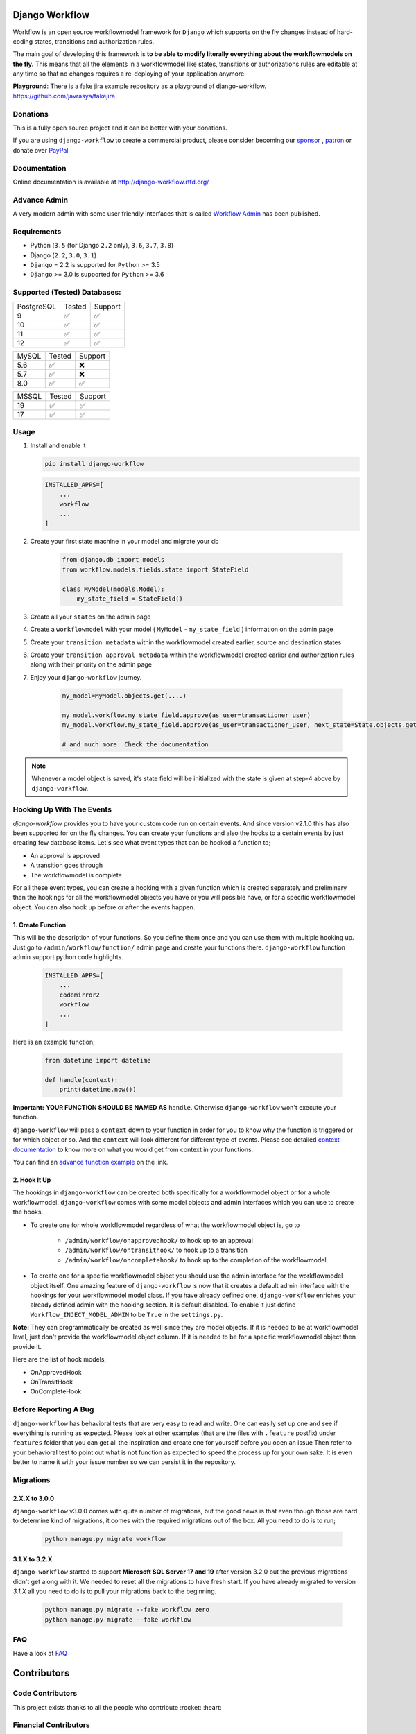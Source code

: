 .. |Build Status| image:: https://travis-ci.org/javrasya/django-workflow.svg
    :target: https://travis-ci.org/javrasya/django-workflow

.. |Coverage Status| image:: https://coveralls.io/repos/javrasya/django-workflow/badge.svg?branch=master&service=github
    :target: https://coveralls.io/github/javrasya/django-workflow?branch=master

.. |Health Status| image:: https://landscape.io/github/javrasya/django-workflow/master/landscape.svg?style=flat
    :target: https://landscape.io/github/javrasya/django-workflow/master
   :alt: Code Health

.. |Documentation Status| image:: https://readthedocs.org/projects/django-workflow/badge/?version=latest
    :target: https://readthedocs.org/projects/django-workflow/?badge=latest

.. |Quality Status| image:: https://api.codacy.com/project/badge/Grade/c3c73d157fe045e6b966d8d4416b6b17
   :alt: Codacy Badge
   :target: https://app.codacy.com/app/javrasya/django-workflow?utm_source=github.com&utm_medium=referral&utm_content=javrasya/django-workflow&utm_campaign=Badge_Grade_Dashboard

.. |Downloads| image:: https://img.shields.io/pypi/dm/django-workflow
    :alt: PyPI - Downloads

.. |Discord| image:: https://img.shields.io/discord/651433240019599400
    :target: https://discord.gg/DweUwZX
    :alt: Discord

.. |Open Collective| image:: https://opencollective.com/django-workflow/all/badge.svg?label=financial+contributors
    :alt: Financial Contributors
    :target: #contributors

.. |Timeline| image:: https://cloud.githubusercontent.com/assets/1279644/9934893/921b543a-5d5c-11e5-9596-a5e067db79ed.png

.. |Logo| image:: docs/logo.svg
    :width: 200

.. |Create Function Page| image:: docs/_static/create-function.png

Django Workflow
============

|Logo|

|Build Status| |Coverage Status| |Documentation Status| |Quality Status| |Downloads| |Discord|

Workflow is an open source workflowmodel framework for ``Django`` which supports on
the fly changes instead of hard-coding states, transitions and authorization rules.

The main goal of developing this framework is **to be able to modify literally everything
about the workflowmodels on the fly.** This means that all the elements in a workflowmodel like
states, transitions or authorizations rules are editable at any time so that no changes
requires a re-deploying of your application anymore.

**Playground**: There is a fake jira example repository as a playground of django-workflow. https://github.com/javrasya/fakejira

Donations
---------

This is a fully open source project and it can be better with your donations.

If you are using ``django-workflow`` to create a commercial product,
please consider becoming our `sponsor`_  , `patron`_ or donate over `PayPal`_

.. _`patron`: https://www.patreon.com/javrasya
.. _`PayPal`: https://paypal.me/ceahmetdal
.. _`sponsor`: https://github.com/sponsors/javrasya

Documentation
-------------

Online documentation is available at http://django-workflow.rtfd.org/

Advance Admin
-------------

A very modern admin with some user friendly interfaces that is called `Workflow Admin`_ has been published.

.. _`Workflow Admin`: https://workflowadminproject.com/

Requirements
------------
* Python (``3.5`` (for Django ``2.2`` only), ``3.6``, ``3.7``, ``3.8``)
* Django (``2.2``, ``3.0``, ``3.1``)
* ``Django`` = 2.2 is supported for ``Python`` >= 3.5
* ``Django`` >= 3.0 is supported for ``Python`` >= 3.6

Supported (Tested) Databases:
-----------------------------

+------------+--------+---------+
| PostgreSQL | Tested | Support |
+------------+--------+---------+
| 9          |   ✅   |    ✅   |
+------------+--------+---------+
| 10         |   ✅   |    ✅   |
+------------+--------+---------+
| 11         |   ✅   |    ✅   |
+------------+--------+---------+
| 12         |   ✅   |    ✅   |
+------------+--------+---------+

+------------+--------+---------+
| MySQL      | Tested | Support |
+------------+--------+---------+
| 5.6        |   ✅   |    ❌   |
+------------+--------+---------+
| 5.7        |   ✅   |    ❌   |
+------------+--------+---------+
| 8.0        |   ✅   |    ✅   |
+------------+--------+---------+

+------------+--------+---------+
| MSSQL      | Tested | Support |
+------------+--------+---------+
| 19         |   ✅   |    ✅   |
+------------+--------+---------+
| 17         |   ✅   |    ✅   |
+------------+--------+---------+


Usage
-----
1. Install and enable it

   .. code:: bash

       pip install django-workflow


   .. code:: python

       INSTALLED_APPS=[
           ...
           workflow
           ...
       ]

2. Create your first state machine in your model and migrate your db

    .. code:: python

        from django.db import models
        from workflow.models.fields.state import StateField

        class MyModel(models.Model):
            my_state_field = StateField()

3. Create all your ``states`` on the admin page
4. Create a ``workflowmodel`` with your model ( ``MyModel`` - ``my_state_field`` ) information on the admin page
5. Create your ``transition metadata`` within the workflowmodel created earlier, source and destination states
6. Create your ``transition approval metadata`` within the workflowmodel created earlier and authorization rules along with their priority on the admin page
7. Enjoy your ``django-workflow`` journey.

    .. code-block:: python

        my_model=MyModel.objects.get(....)

        my_model.workflow.my_state_field.approve(as_user=transactioner_user)
        my_model.workflow.my_state_field.approve(as_user=transactioner_user, next_state=State.objects.get(label='re-opened'))

        # and much more. Check the documentation

.. note::
    Whenever a model object is saved, it's state field will be initialized with the
    state is given at step-4 above by ``django-workflow``.

Hooking Up With The Events
--------------------------

`django-workflow` provides you to have your custom code run on certain events. And since version v2.1.0 this has also been supported for on the fly changes. You can
create your functions and also the hooks to a certain events by just creating few database items. Let's see what event types that can be hooked a function to;

* An approval is approved
* A transition goes through
* The workflowmodel is complete

For all these event types, you can create a hooking with a given function which is created separately and preliminary than the hookings for all the workflowmodel objects you have
or you will possible have, or for a specific workflowmodel object. You can also hook up before or after the events happen.

1. Create Function
^^^^^^^^^^^^^^^^^^

This will be the description of your functions. So you define them once and you can use them with multiple hooking up. Just go to ``/admin/workflow/function/`` admin page
and create your functions there. ``django-workflow`` function admin support python code highlights.

   .. code:: python

       INSTALLED_APPS=[
           ...
           codemirror2
           workflow
           ...
       ]

Here is an example function;

   .. code:: python

        from datetime import datetime

        def handle(context):
            print(datetime.now())

**Important:** **YOUR FUNCTION SHOULD BE NAMED AS** ``handle``. Otherwise ``django-workflow`` won't execute your function.

``django-workflow`` will pass a ``context`` down to your function in order for you to know why the function is triggered or for which object or so. And the ``context`` will look different for
different type of events. Please see detailed `context documentation`_ to know more on what you would get from context in your functions.

You can find an `advance function example`_ on the link.

|Create Function Page|

.. _`context documentation`: https://django-workflow.readthedocs.io/en/latest/hooking/function.html#context-parameter
.. _`advance function example`: https://django-workflow.readthedocs.io/en/latest/hooking/function.html#example-function

2. Hook It Up
^^^^^^^^^^^^^

The hookings in ``django-workflow`` can be created both specifically for a workflowmodel object or for a whole workflowmodel. ``django-workflow`` comes with some model objects and admin interfaces which you can use
to create the hooks.

* To create one for whole workflowmodel regardless of what the workflowmodel object is, go to

    * ``/admin/workflow/onapprovedhook/`` to hook up to an approval
    * ``/admin/workflow/ontransithook/`` to hook up to a transition
    * ``/admin/workflow/oncompletehook/`` to hook up to the completion of the workflowmodel

* To create one for a specific workflowmodel object you should use the admin interface for the workflowmodel object itself. One amazing feature of ``django-workflow`` is now that it creates a default admin interface with the hookings for your workflowmodel model class. If you have already defined one, ``django-workflow`` enriches your already defined admin with the hooking section. It is default disabled. To enable it just define ``Workflow_INJECT_MODEL_ADMIN`` to be ``True`` in the ``settings.py``.


**Note:** They can programmatically be created as well since they are model objects. If it is needed to be at workflowmodel level, just don't provide the workflowmodel object column. If it is needed
to be for a specific workflowmodel object then provide it.

Here are the list of hook models;

* OnApprovedHook
* OnTransitHook
* OnCompleteHook

Before Reporting A Bug
----------------------

``django-workflow`` has behavioral tests that are very easy to read and write. One can easily set up one
and see if everything is running as expected. Please look at other examples (that are the files with ``.feature`` postfix)
under ``features`` folder that you can get all the inspiration and create one for yourself before you open an issue
Then refer to your behavioral test to point out what is not function as expected to speed the process up for your own
sake. It is even better to name it with your issue number so we can persist it in the repository.

Migrations
----------

2.X.X to 3.0.0
^^^^^^^^^^^^^^

``django-workflow`` v3.0.0 comes with quite number of migrations, but the good news is that even though those are hard to determine kind of migrations, it comes with the required migrations
out of the box. All you need to do is to run;


   .. code:: bash

       python manage.py migrate workflow

3.1.X to 3.2.X
^^^^^^^^^^^^^^

``django-workflow`` started to support **Microsoft SQL Server 17 and 19** after version 3.2.0 but the previous migrations didn't get along with it. We needed to reset all
the migrations to have fresh start. If you have already migrated to version `3.1.X` all you need to do is to pull your migrations back to the beginning.


   .. code:: bash

       python manage.py migrate --fake workflow zero
       python manage.py migrate --fake workflow

FAQ
---

Have a look at `FAQ`_

.. _`FAQ`: https://django-workflow.readthedocs.io/en/latest/faq.html

Contributors
============

Code Contributors
------------------

This project exists thanks to all the people who contribute :rocket: :heart:

.. image:: https://opencollective.com/django-workflow/contributors.svg?width=890&button=false
    :target: https://github.com/javrasya/django-workflow/graphs/contributors

Financial Contributors
----------------------

Become a financial contributor and help us sustain our community. Contribute_

Individuals
^^^^^^^^^^^

.. image:: https://opencollective.com/django-workflow/individuals.svg?width=890
    :target: https://opencollective.com/django-workflow

Organizations
^^^^^^^^^^^^^

Support this project with your organization. Your logo will show up here with a link to your website. Contribute_

.. image:: https://opencollective.com/django-workflow/organization/0/avatar.svg
    :target: https://opencollective.com/django-workflow/organization/0/website

.. _Contribute: https://opencollective.com/django-workflow

.. _license:

License
=======

This software is licensed under the `New BSD License`. See the ``LICENSE``
file in the top distribution directory for the full license text.
